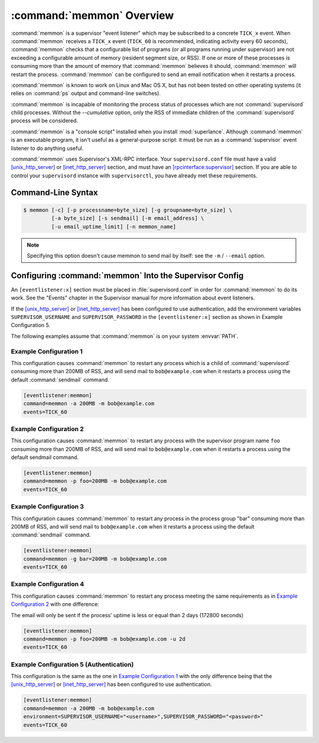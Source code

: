 :command:`memmon` Overview
==========================

:command:`memmon` is a supervisor "event listener" which may be subscribed to
a concrete ``TICK_x`` event. When :command:`memmon` receives a ``TICK_x``
event (``TICK_60`` is recommended, indicating activity every 60 seconds),
:command:`memmon` checks that a configurable list of programs (or all
programs running under supervisor) are not exceeding a configurable amount of
memory (resident segment size, or RSS).  If one or more of these processes is
consuming more than the amount of memory that :command:`memmon` believes it
should, :command:`memmon` will restart the process. :command:`memmon` can be
configured to send an email notification when it restarts a process.

:command:`memmon` is known to work on Linux and Mac OS X, but has not been
tested on other operating systems (it relies on :command:`ps` output and
command-line switches).

:command:`memmon` is incapable of monitoring the process status of processes
which are not :command:`supervisord` child processes. Without the
`--cumulative` option, only the RSS of immediate children of the
:command:`supervisord` process will be considered.

:command:`memmon` is a "console script" installed when you install
:mod:`superlance`.  Although :command:`memmon` is an executable program, it
isn't useful as a general-purpose script:  it must be run as a
:command:`supervisor` event listener to do anything useful.

:command:`memmon` uses Supervisor's XML-RPC interface.  Your ``supervisord.conf``
file must have a valid `[unix_http_server]
<http://supervisord.org/configuration.html#unix-http-server-section-settings>`_
or `[inet_http_server]
<http://supervisord.org/configuration.html#inet-http-server-section-settings>`_
section, and must have an `[rpcinterface:supervisor]
<http://supervisord.org/configuration.html#rpcinterface-x-section-settings>`_
section.  If you are able to control your ``supervisord`` instance with
``supervisorctl``, you have already met these requirements.

Command-Line Syntax
-------------------

.. code-block:: sh

   $ memmon [-c] [-p processname=byte_size] [-g groupname=byte_size] \
            [-a byte_size] [-s sendmail] [-m email_address] \
            [-u email_uptime_limit] [-n memmon_name]

.. program:: memmon

.. cmdoption:: -h, --help

   Show program help.

.. cmdoption:: -c, --cumulative

   Check against cumulative RSS. When calculating a process' RSS, also
   consider its child processes. With this option `memmon` will sum up
   the RSS of the process to be monitored and all its children.

.. cmdoption:: -p <name/size pair>, --program=<name/size pair>

   A name/size pair, e.g. "foo=1MB". The name represents the supervisor
   program name that you would like :command:`memmon` to monitor; the size
   represents the number of bytes (suffix-multiplied using "KB", "MB" or "GB")
   that should be considered "too much".

   This option can be provided more than once to have :command:`memmon`
   monitor more than one program.

   Programs can be specified using a "namespec", to disambiguate same-named
   programs in different groups, e.g. ``foo:bar`` represents the program
   ``bar`` in the ``foo`` group.

.. cmdoption:: -g <name/size pair>, --groupname=<name/size pair>

   A groupname/size pair, e.g. "group=1MB". The name represents the supervisor
   group name that you would like :command:`memmon` to monitor; the size
   represents the number of bytes (suffix-multiplied using "KB", "MB" or "GB")
   that should be considered "too much".

   Multiple ``-g`` options can be provided to have :command:`memmon` monitor
   more than one group.  If any process in this group exceeds the maximum,
   it will be restarted.

.. cmdoption:: -a <size>, --any=<size>

   A size (suffix-multiplied using "KB", "MB" or "GB") that should be
   considered "too much". If any program running as a child of supervisor
   exceeds this maximum, it will be restarted. E.g. 100MB.

.. cmdoption:: -s <command>, --sendmail=<command>

   A command that will send mail if passed the email body (including the
   headers).  Defaults to ``/usr/sbin/sendmail -t -i``.

.. note::

   Specifying this option doesn't cause memmon to send mail by itself:
   see the ``-m`` / ``--email`` option.

.. cmdoption:: -m <email address>, --email=<email address>

   An email address to which to send email when a process is restarted.
   By default, memmon will not send any mail unless an email address is
   specified.

.. cmdoption:: -u <email uptime limit>, --uptime=<email uptime limit>

   Only send an email in case the restarted process' uptime (in seconds)
   is below this limit.
   (Useful to only get notified if a processes gets restarted too frequently)

   Uptime is given in seconds (suffix-multiplied using "m" for minutes,
   "h" for hours or "d" for days)

.. cmdoption:: -n <memmon name>, --name=<memmon name>

   An optional name that identifies this memmon process. If given, the
   email subject will start with ``memmon [<memmon name>]:`` instead
   of ``memmon:``
   In case you run multiple supervisors on a single host that control
   different processes with the same name (eg `zopeinstance1`) you can
   use this option to indicate which project the restarted instance
   belongs to.



Configuring :command:`memmon` Into the Supervisor Config
--------------------------------------------------------

An ``[eventlistener:x]`` section must be placed in :file:`supervisord.conf`
in order for :command:`memmon` to do its work. See the "Events" chapter in the
Supervisor manual for more information about event listeners.

If the `[unix_http_server]
<http://supervisord.org/configuration.html#unix-http-server-section-settings>`_
or `[inet_http_server]
<http://supervisord.org/configuration.html#inet-http-server-section-settings>`_
has been configured to use authentication, add the environment variables
``SUPERVISOR_USERNAME`` and ``SUPERVISOR_PASSWORD`` in the ``[eventlistener:x]``
section as shown in Example Configuration 5.

The following examples assume that :command:`memmon` is on your system
:envvar:`PATH`.

Example Configuration 1
#######################

This configuration causes :command:`memmon` to restart any process which is
a child of :command:`supervisord` consuming more than 200MB of RSS, and will
send mail to ``bob@example.com`` when it restarts a process using the
default :command:`sendmail` command.

.. code-block:: ini

   [eventlistener:memmon]
   command=memmon -a 200MB -m bob@example.com
   events=TICK_60


Example Configuration 2
#######################

This configuration causes :command:`memmon` to restart any process with the
supervisor program name ``foo`` consuming more than 200MB of RSS, and
will send mail to ``bob@example.com`` when it restarts a process using
the default sendmail command.

.. code-block:: ini

   [eventlistener:memmon]
   command=memmon -p foo=200MB -m bob@example.com
   events=TICK_60


Example Configuration 3
#######################

This configuration causes :command:`memmon` to restart any process in the
process group "bar" consuming more than 200MB of RSS, and will send mail to
``bob@example.com`` when it restarts a process using the default
:command:`sendmail` command.

.. code-block:: ini

   [eventlistener:memmon]
   command=memmon -g bar=200MB -m bob@example.com
   events=TICK_60


Example Configuration 4
#######################

This configuration causes :command:`memmon` to restart any process meeting
the same requirements as in `Example Configuration 2`_ with one difference:

The email will only be sent if the process' uptime is less or equal than
2 days (172800 seconds)

.. code-block:: ini

   [eventlistener:memmon]
   command=memmon -p foo=200MB -m bob@example.com -u 2d
   events=TICK_60


Example Configuration 5 (Authentication)
########################################

This configuration is the same as the one in `Example Configuration 1`_ with
the only difference being that the `[unix_http_server]
<http://supervisord.org/configuration.html#unix-http-server-section-settings>`_
or `[inet_http_server]
<http://supervisord.org/configuration.html#inet-http-server-section-settings>`_
has been configured to use authentication.

.. code-block:: ini

   [eventlistener:memmon]
   command=memmon -a 200MB -m bob@example.com
   environment=SUPERVISOR_USERNAME="<username>",SUPERVISOR_PASSWORD="<password>"
   events=TICK_60
